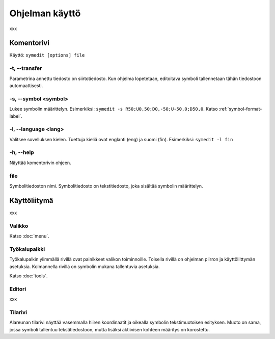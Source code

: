 Ohjelman käyttö
===============

xxx

Komentorivi
-----------

Käyttö: ``symedit [options] file``

-t, --transfer
^^^^^^^^^^^^^^

Parametrina annettu tiedosto on siirtotiedosto. Kun ohjelma lopetetaan, editoitava symboli tallennetaan tähän tiedostoon automaattisesti.

-s, --symbol <symbol>
^^^^^^^^^^^^^^^^^^^^^

Lukee symbolin määrittelyn. Esimerkiksi: ``symedit -s R50;U0,50;D0,-50;U-50,0;D50,0``. Katso :ref:`symbol-format-label`.

-l, --language <lang>
^^^^^^^^^^^^^^^^^^^^^

Valitsee sovelluksen kielen. Tuettuja kieliä ovat englanti (eng) ja suomi (fin). Esimerkiksi: ``symedit -l fin``

-h, --help
^^^^^^^^^^

Näyttää komentorivin ohjeen.

file
^^^^

Symbolitiedoston nimi. Symbolitiedosto on tekstitiedosto, joka sisältää symbolin määrittelyn.

Käyttöliitymä
-------------

xxx

Valikko
^^^^^^^

Katso :doc:`menu`.


Työkalupalkki
^^^^^^^^^^^^^

Työkalupalkin ylimmällä rivillä ovat painikkeet valikon toiminnoille. Toisella rivillä on ohjelman piirron ja käyttöliittymän asetuksia. Kolmannella rivillä on symbolin mukana tallentuvia asetuksia.

Katso :doc:`tools`.

Editori
^^^^^^^

xxx

Tilarivi
^^^^^^^^

Alareunan tilarivi näyttää vasemmalla hiiren koordinaatit ja oikealla symbolin tekstimuotoisen esityksen. Muoto on sama, jossa symboli tallentuu tekstitiedostoon, mutta lisäksi aktiivisen kohteen määritys on korostettu.

